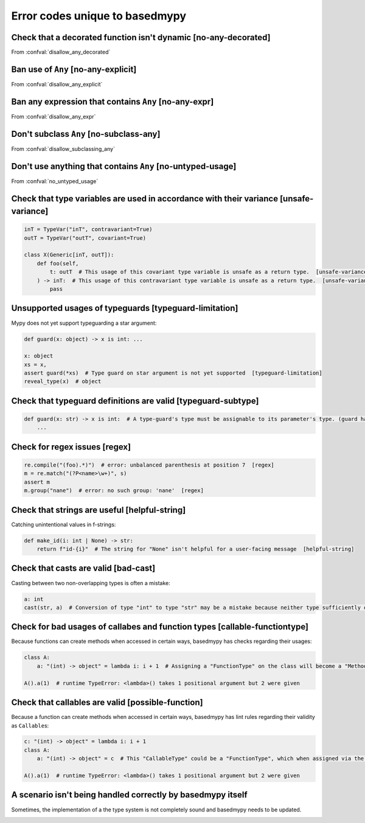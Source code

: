 .. _error-codes-based:

Error codes unique to basedmypy
===============================

.. _code-no-any-decorated:

Check that a decorated function isn't dynamic [no-any-decorated]
----------------------------------------------------------------

From :confval:`disallow_any_decorated`

.. _code-no-any-explicit:

Ban use of ``Any`` [no-any-explicit]
------------------------------------

From :confval:`disallow_any_explicit`

.. _code-no-any-expr:

Ban any expression that contains ``Any`` [no-any-expr]
------------------------------------------------------

From :confval:`disallow_any_expr`

.. _code-no-subclass-any:

Don't subclass ``Any`` [no-subclass-any]
----------------------------------------

From :confval:`disallow_subclassing_any`

.. _code-no-untyped-usage:

Don't use anything that contains ``Any`` [no-untyped-usage]
-----------------------------------------------------------

From :confval:`no_untyped_usage`

.. _code-unsafe-variance:

Check that type variables are used in accordance with their variance [unsafe-variance]
--------------------------------------------------------------------------------------

.. code-block:: python

    inT = TypeVar("inT", contravariant=True)
    outT = TypeVar("outT", covariant=True)

    class X(Generic[inT, outT]):
        def foo(self,
            t: outT  # This usage of this covariant type variable is unsafe as a return type.  [unsafe-variance]
        ) -> inT:  # This usage of this contravariant type variable is unsafe as a return type.  [unsafe-variance]
            pass

.. _code-typeguard-limitation:

Unsupported usages of typeguards [typeguard-limitation]
-------------------------------------------------------

Mypy does not yet support typeguarding a star argument:

.. code-block:: python

    def guard(x: object) -> x is int: ...

    x: object
    xs = x,
    assert guard(*xs)  # Type guard on star argument is not yet supported  [typeguard-limitation]
    reveal_type(x)  # object

.. _code-typeguard-subtype:

Check that typeguard definitions are valid [typeguard-subtype]
--------------------------------------------------------------

.. code-block:: python

    def guard(x: str) -> x is int:  # A type-guard's type must be assignable to its parameter's type. (guard has type "int", parameter has type "str")  [typeguard-subtype]
        ...

.. _code-regex:

Check for regex issues [regex]
------------------------------

.. code-block:: python

    re.compile("(foo).*)")  # error: unbalanced parenthesis at position 7  [regex]
    m = re.match("(?P<name>\w+)", s)
    assert m
    m.group("nane")  # error: no such group: 'nane'  [regex]

.. _code-helpful-string:

Check that strings are useful [helpful-string]
----------------------------------------------

Catching unintentional values in f-strings:

.. code-block:: python

    def make_id(i: int | None) -> str:
        return f"id-{i}"  # The string for "None" isn't helpful for a user-facing message  [helpful-string]

.. _code-bad-cast:

Check that casts are valid [bad-cast]
-------------------------------------

Casting between two non-overlapping types is often a mistake:

.. code-block:: python

    a: int
    cast(str, a)  # Conversion of type "int" to type "str" may be a mistake because neither type sufficiently overlaps with the other. If this was intentional, convert the expression to "object" first.  [bad-cast]

.. _code-callable-functiontype:

Check for bad usages of callabes and function types [callable-functiontype]
---------------------------------------------------------------------------

Because functions can create methods when accessed in certain ways,
basedmypy has checks regarding their usages:

.. code-block:: python

    class A:
        a: "(int) -> object" = lambda i: i + 1  # Assigning a "FunctionType" on the class will become a "MethodType"  [callable-functiontype]

    A().a(1)  # runtime TypeError: <lambda>() takes 1 positional argument but 2 were given

.. _code-possible-function:

Check that callables are valid [possible-function]
--------------------------------------------------

Because a function can create methods when accessed in certain ways,
basedmypy has lint rules regarding their validity as ``Callable``\s:

.. code-block:: python

    c: "(int) -> object" = lambda i: i + 1
    class A:
        a: "(int) -> object" = c  # This "CallableType" could be a "FunctionType", which when assigned via the class, would produce a "MethodType"  [possible-function]

    A().a(1)  # runtime TypeError: <lambda>() takes 1 positional argument but 2 were given


.. _code-unhandled-scenario:

A scenario isn't being handled correctly by basedmypy itself
------------------------------------------------------------

Sometimes, the implementation of a the type system is not completely sound
and basedmypy needs to be updated.

.. _code-reveal:
